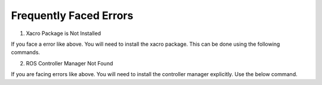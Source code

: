 Frequently Faced Errors
================================================================================================

1. Xacro Package is Not Installed

.. image:: images/xacro_error.png
  :width: 700
  :alt: Xacro Package Errors

If you face a error like above. You will need to install the xacro package. This can be done using the following commands.

.. code-block:: bash
    sudo apt install ros-galactic-xacro


2. ROS Controller Manager Not Found


.. image:: images/ros_controller_manager.png
  :width: 700
  :alt: ROS Controller Manager

If you are facing errors like above. You will need to install the controller manager explicitly. Use the below command.

.. code-block:: bash
    sudo apt-get install ros-galactic-controller-manager
